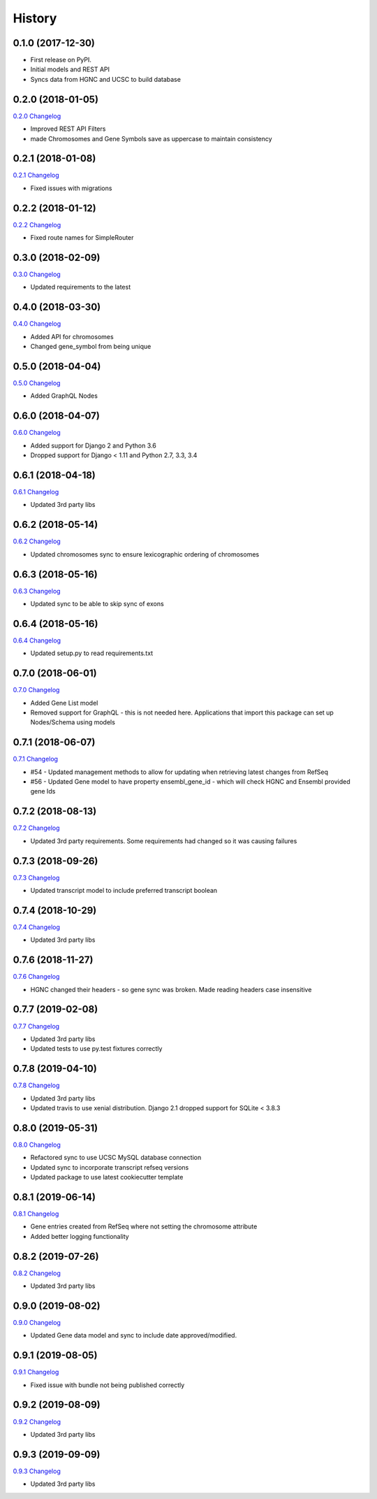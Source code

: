 .. :changelog:

History
-------

0.1.0 (2017-12-30)
++++++++++++++++++

* First release on PyPI.
* Initial models and REST API
* Syncs data from HGNC and UCSC to build database

0.2.0 (2018-01-05)
++++++++++++++++++

`0.2.0 Changelog <https://github.com/chopdgd/django-genome/compare/v0.1.0...v0.2.0>`_

* Improved REST API Filters
* made Chromosomes and Gene Symbols save as uppercase to maintain consistency


0.2.1 (2018-01-08)
++++++++++++++++++

`0.2.1 Changelog <https://github.com/chopdgd/django-genome/compare/v0.2.0...v0.2.1>`_

* Fixed issues with migrations

0.2.2 (2018-01-12)
++++++++++++++++++

`0.2.2 Changelog <https://github.com/chopdgd/django-genome/compare/v0.2.1...v0.2.2>`_

* Fixed route names for SimpleRouter

0.3.0 (2018-02-09)
++++++++++++++++++

`0.3.0 Changelog <https://github.com/chopdgd/django-genome/compare/v0.2.2...v0.3.0>`_

* Updated requirements to the latest


0.4.0 (2018-03-30)
++++++++++++++++++

`0.4.0 Changelog <https://github.com/chopdgd/django-genome/compare/v0.3.0...v0.4.0>`_

* Added API for chromosomes
* Changed gene_symbol from being unique

0.5.0 (2018-04-04)
++++++++++++++++++

`0.5.0 Changelog <https://github.com/chopdgd/django-genome/compare/v0.4.0...v0.5.0>`_

* Added GraphQL Nodes

0.6.0 (2018-04-07)
++++++++++++++++++

`0.6.0 Changelog <https://github.com/chopdgd/django-genome/compare/v0.5.0...v0.6.0>`_

* Added support for Django 2 and Python 3.6
* Dropped support for Django < 1.11 and Python 2.7, 3.3, 3.4

0.6.1 (2018-04-18)
++++++++++++++++++

`0.6.1 Changelog <https://github.com/chopdgd/django-genome/compare/v0.6.0...v0.6.1>`_

* Updated 3rd party libs

0.6.2 (2018-05-14)
++++++++++++++++++

`0.6.2 Changelog <https://github.com/chopdgd/django-genome/compare/v0.6.1...v0.6.2>`_

* Updated chromosomes sync to ensure lexicographic ordering of chromosomes

0.6.3 (2018-05-16)
++++++++++++++++++

`0.6.3  Changelog <https://github.com/chopdgd/django-genome/compare/v0.6.2...v0.6.3>`_

* Updated sync to be able to skip sync of exons

0.6.4 (2018-05-16)
++++++++++++++++++

`0.6.4 Changelog <https://github.com/chopdgd/django-genome/compare/v0.6.3...v0.6.4>`_

* Updated setup.py to read requirements.txt

0.7.0 (2018-06-01)
++++++++++++++++++

`0.7.0 Changelog <https://github.com/chopdgd/django-genome/compare/v0.6.4...v0.7.0>`_

* Added Gene List model
* Removed support for GraphQL - this is not needed here.  Applications that import this package can set up Nodes/Schema using models

0.7.1 (2018-06-07)
++++++++++++++++++

`0.7.1 Changelog <https://github.com/chopdgd/django-genome/compare/v0.7.0...v0.7.1>`_

* #54 - Updated management methods to allow for updating when retrieving latest changes from RefSeq
* #56 - Updated Gene model to have property ensembl_gene_id - which will check HGNC and Ensembl provided gene Ids

0.7.2 (2018-08-13)
++++++++++++++++++

`0.7.2 Changelog <https://github.com/chopdgd/django-genome/compare/v0.7.1...v0.7.2>`_

* Updated 3rd party requirements. Some requirements had changed so it was causing failures

0.7.3 (2018-09-26)
++++++++++++++++++

`0.7.3 Changelog <https://github.com/chopdgd/django-genome/compare/v0.7.2...v0.7.3>`_

* Updated transcript model to include preferred transcript boolean

0.7.4 (2018-10-29)
++++++++++++++++++

`0.7.4 Changelog <https://github.com/chopdgd/django-genome/compare/v0.7.3...v0.7.4>`_

* Updated 3rd party libs

0.7.6 (2018-11-27)
++++++++++++++++++

`0.7.6 Changelog <https://github.com/chopdgd/django-genome/compare/v0.7.5...v0.7.6>`_

* HGNC changed their headers - so gene sync was broken.  Made reading headers case insensitive

0.7.7 (2019-02-08)
++++++++++++++++++

`0.7.7 Changelog <https://github.com/chopdgd/django-genome/compare/v0.7.6...v0.7.7>`_

* Updated 3rd party libs
* Updated tests to use py.test fixtures correctly

0.7.8 (2019-04-10)
++++++++++++++++++

`0.7.8 Changelog <https://github.com/chopdgd/django-genome/compare/v0.7.7...v0.7.8>`_

* Updated 3rd party libs
* Updated travis to use xenial distribution. Django 2.1 dropped support for SQLite < 3.8.3

0.8.0 (2019-05-31)
++++++++++++++++++

`0.8.0 Changelog <https://github.com/chopdgd/django-genome/compare/v0.7.8...v0.8.0>`_

* Refactored sync to use UCSC MySQL database connection
* Updated sync to incorporate transcript refseq versions
* Updated package to use latest cookiecutter template

0.8.1 (2019-06-14)
++++++++++++++++++

`0.8.1 Changelog <https://github.com/chopdgd/django-genome/compare/v0.8.0...v0.8.1>`_

* Gene entries created from RefSeq where not setting the chromosome attribute
* Added better logging functionality

0.8.2 (2019-07-26)
++++++++++++++++++

`0.8.2 Changelog <https://github.com/chopdgd/django-genome/compare/v0.8.1...v0.8.2>`_

* Updated 3rd party libs

0.9.0 (2019-08-02)
++++++++++++++++++

`0.9.0 Changelog <https://github.com/chopdgd/django-genome/compare/v0.8.2...v0.9.0>`_

* Updated Gene data model and sync to include date approved/modified.

0.9.1 (2019-08-05)
++++++++++++++++++

`0.9.1 Changelog <https://github.com/chopdgd/django-genome/compare/v0.9.0...v0.9.1>`_

* Fixed issue with bundle not being published correctly

0.9.2 (2019-08-09)
++++++++++++++++++

`0.9.2 Changelog <https://github.com/chopdgd/django-genome/compare/v0.9.1...v0.9.2>`_

* Updated 3rd party libs

0.9.3 (2019-09-09)
++++++++++++++++++

`0.9.3 Changelog <https://github.com/chopdgd/django-genome/compare/v0.9.2...v0.9.3>`_

* Updated 3rd party libs
